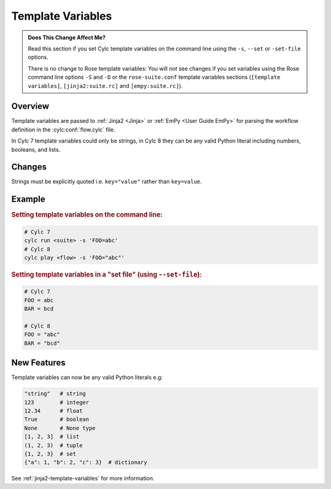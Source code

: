 Template Variables
==================

.. admonition:: Does This Change Affect Me?
   :class: tip

   Read this section if you set Cylc template variables on the command line
   using the ``-s``, ``--set`` or ``-set-file`` options.

   There is no change to Rose template variables: You will *not* see
   changes if you set variables using the Rose command line options
   ``-S`` and ``-D`` or the ``rose-suite.conf`` template variables sections
   (``[template variables]``, ``[jinja2:suite.rc]`` and ``[empy:suite.rc]``).


Overview
--------

Template variables are passed to :ref:`Jinja2 <Jinja>` or
:ref:`EmPy <User Guide EmPy>` for parsing the workflow definition in the
:cylc:conf:`flow.cylc` file.

In Cylc 7 template variables could only be strings, in Cylc 8 they can be any
valid Python literal including numbers, booleans, and lists.


Changes
-------

Strings must be explicitly quoted i.e. ``key="value"`` rather than ``key=value``.


Example
-------

.. rubric:: Setting template variables on the command line:

.. code-block:: bash

   # Cylc 7
   cylc run <suite> -s 'FOO=abc'
   # Cylc 8
   cylc play <flow> -s 'FOO="abc"'


.. rubric:: Setting template variables in a "set file" (using ``--set-file``):

.. code-block:: python

   # Cylc 7
   FOO = abc
   BAR = bcd

   # Cylc 8
   FOO = "abc"
   BAR = "bcd"


New Features
------------

Template variables can now be any valid Python literals e.g:

.. code-block:: python

   "string"   # string
   123        # integer
   12.34      # float
   True       # boolean
   None       # None type
   [1, 2, 3]  # list
   (1, 2, 3)  # tuple
   {1, 2, 3}  # set
   {"a": 1, "b": 2, "c": 3}  # dictionary

See :ref:`jinja2-template-variables` for more information.
